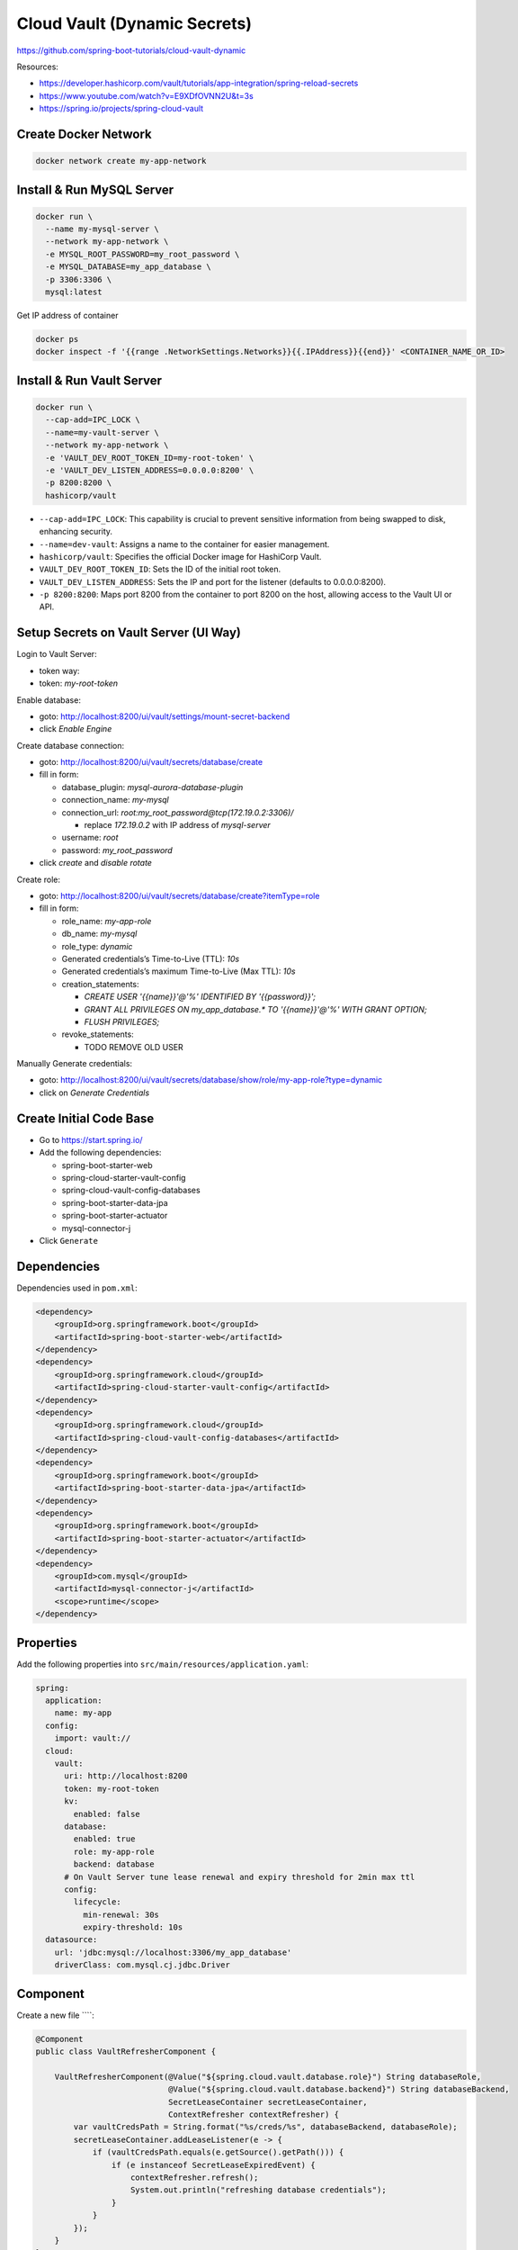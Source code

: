Cloud Vault (Dynamic Secrets)
=============================

https://github.com/spring-boot-tutorials/cloud-vault-dynamic

Resources:

- https://developer.hashicorp.com/vault/tutorials/app-integration/spring-reload-secrets
- https://www.youtube.com/watch?v=E9XDfOVNN2U&t=3s
- https://spring.io/projects/spring-cloud-vault

Create Docker Network
---------------------

.. code-block:: sh

    docker network create my-app-network

Install & Run MySQL Server
--------------------------

.. code-block:: sh

    docker run \
      --name my-mysql-server \
      --network my-app-network \
      -e MYSQL_ROOT_PASSWORD=my_root_password \
      -e MYSQL_DATABASE=my_app_database \
      -p 3306:3306 \
      mysql:latest

Get IP address of container

.. code-block:: sh

    docker ps
    docker inspect -f '{{range .NetworkSettings.Networks}}{{.IPAddress}}{{end}}' <CONTAINER_NAME_OR_ID>

Install & Run Vault Server
--------------------------

.. code-block:: sh

    docker run \
      --cap-add=IPC_LOCK \
      --name=my-vault-server \
      --network my-app-network \
      -e 'VAULT_DEV_ROOT_TOKEN_ID=my-root-token' \
      -e 'VAULT_DEV_LISTEN_ADDRESS=0.0.0.0:8200' \
      -p 8200:8200 \
      hashicorp/vault

- ``--cap-add=IPC_LOCK``: This capability is crucial to prevent sensitive information from being swapped to disk, enhancing security.
- ``--name=dev-vault``: Assigns a name to the container for easier management.
- ``hashicorp/vault``: Specifies the official Docker image for HashiCorp Vault.
- ``VAULT_DEV_ROOT_TOKEN_ID``: Sets the ID of the initial root token.
- ``VAULT_DEV_LISTEN_ADDRESS``: Sets the IP and port for the listener (defaults to 0.0.0.0:8200).
- ``-p 8200:8200``: Maps port 8200 from the container to port 8200 on the host, allowing access to the Vault UI or API.

Setup Secrets on Vault Server (UI Way)
--------------------------------------

Login to Vault Server:

- token way:
- token: `my-root-token`

Enable database:

- goto: http://localhost:8200/ui/vault/settings/mount-secret-backend
- click `Enable Engine`

Create database connection:

- goto: http://localhost:8200/ui/vault/secrets/database/create
- fill in form:

  - database_plugin: `mysql-aurora-database-plugin`
  - connection_name: `my-mysql`
  - connection_url: `root:my_root_password@tcp(172.19.0.2:3306)/`

    - replace `172.19.0.2` with IP address of `mysql-server`
  - username: `root`
  - password: `my_root_password`
- click `create` and `disable rotate`

Create role:

- goto: http://localhost:8200/ui/vault/secrets/database/create?itemType=role
- fill in form:

  - role_name: `my-app-role`
  - db_name: `my-mysql`
  - role_type: `dynamic`
  - Generated credentials’s Time-to-Live (TTL): `10s`
  - Generated credentials’s maximum Time-to-Live (Max TTL): `10s`
  - creation_statements:

    - `CREATE USER '{{name}}'@'%' IDENTIFIED BY '{{password}}';`
    - `GRANT ALL PRIVILEGES ON my_app_database.* TO '{{name}}'@'%' WITH GRANT OPTION;`
    - `FLUSH PRIVILEGES;`

  - revoke_statements:

    - TODO REMOVE OLD USER

Manually Generate credentials:

- goto: http://localhost:8200/ui/vault/secrets/database/show/role/my-app-role?type=dynamic
- click on `Generate Credentials`

Create Initial Code Base
------------------------

- Go to https://start.spring.io/
- Add the following dependencies:

  - spring-boot-starter-web
  - spring-cloud-starter-vault-config
  - spring-cloud-vault-config-databases
  - spring-boot-starter-data-jpa
  - spring-boot-starter-actuator
  - mysql-connector-j
- Click ``Generate``

Dependencies
------------

Dependencies used in ``pom.xml``:

.. code-block:: xml

    <dependency>
        <groupId>org.springframework.boot</groupId>
        <artifactId>spring-boot-starter-web</artifactId>
    </dependency>
    <dependency>
        <groupId>org.springframework.cloud</groupId>
        <artifactId>spring-cloud-starter-vault-config</artifactId>
    </dependency>
    <dependency>
        <groupId>org.springframework.cloud</groupId>
        <artifactId>spring-cloud-vault-config-databases</artifactId>
    </dependency>
    <dependency>
        <groupId>org.springframework.boot</groupId>
        <artifactId>spring-boot-starter-data-jpa</artifactId>
    </dependency>
    <dependency>
        <groupId>org.springframework.boot</groupId>
        <artifactId>spring-boot-starter-actuator</artifactId>
    </dependency>
    <dependency>
        <groupId>com.mysql</groupId>
        <artifactId>mysql-connector-j</artifactId>
        <scope>runtime</scope>
    </dependency>

Properties
----------

Add the following properties into ``src/main/resources/application.yaml``:

.. code-block:: yaml

    spring:
      application:
        name: my-app
      config:
        import: vault://
      cloud:
        vault:
          uri: http://localhost:8200
          token: my-root-token
          kv:
            enabled: false
          database:
            enabled: true
            role: my-app-role
            backend: database
          # On Vault Server tune lease renewal and expiry threshold for 2min max ttl
          config:
            lifecycle:
              min-renewal: 30s
              expiry-threshold: 10s
      datasource:
        url: 'jdbc:mysql://localhost:3306/my_app_database'
        driverClass: com.mysql.cj.jdbc.Driver

Component
---------

Create a new file ````:

.. code-block:: java

    @Component
    public class VaultRefresherComponent {

        VaultRefresherComponent(@Value("${spring.cloud.vault.database.role}") String databaseRole,
                                @Value("${spring.cloud.vault.database.backend}") String databaseBackend,
                                SecretLeaseContainer secretLeaseContainer,
                                ContextRefresher contextRefresher) {
            var vaultCredsPath = String.format("%s/creds/%s", databaseBackend, databaseRole);
            secretLeaseContainer.addLeaseListener(e -> {
                if (vaultCredsPath.equals(e.getSource().getPath())) {
                    if (e instanceof SecretLeaseExpiredEvent) {
                        contextRefresher.refresh();
                        System.out.println("refreshing database credentials");
                    }
                }
            });
        }
    }

Main
----

Modify ``VaultConfigurationApplication.java``:

.. code-block:: java

    @SpringBootApplication
    public class VaultConfigurationApplication {

    	public static void main(String[] args) {
    		SpringApplication.run(VaultConfigurationApplication.class, args);
    	}

    	/**
    	 * TODO not being refreshed after 2 min expiry
    	 * @param properties
    	 * @return
    	 */
    	@Bean
    	@RefreshScope
    	public DataSource dataSource(DataSourceProperties properties) {
    		System.out.println("Rebuilding dataSource: " + properties.getUsername() + " " + properties.getPassword());
    		return DataSourceBuilder.create()
    				.url(properties.getUrl())
    				.username(properties.getUsername())
    				.password(properties.getPassword())
    				.build();
    	}
    }

Run Spring Application
----------------------

Open terminal at project root and execute the following:

.. code-block:: sh

    mvn spring-boot:run

Verify output console that credentials are being refreshed every 2-ish minutes.
